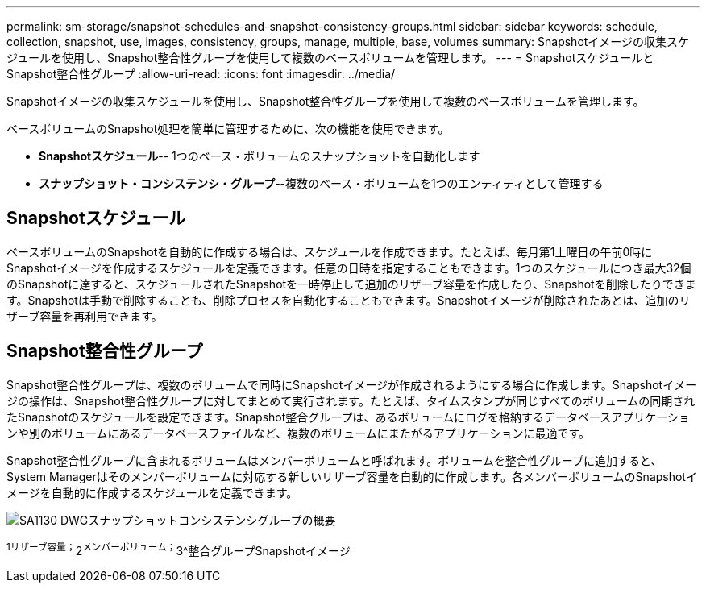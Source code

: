 ---
permalink: sm-storage/snapshot-schedules-and-snapshot-consistency-groups.html 
sidebar: sidebar 
keywords: schedule, collection, snapshot, use, images, consistency, groups, manage, multiple, base, volumes 
summary: Snapshotイメージの収集スケジュールを使用し、Snapshot整合性グループを使用して複数のベースボリュームを管理します。 
---
= SnapshotスケジュールとSnapshot整合性グループ
:allow-uri-read: 
:icons: font
:imagesdir: ../media/


[role="lead"]
Snapshotイメージの収集スケジュールを使用し、Snapshot整合性グループを使用して複数のベースボリュームを管理します。

ベースボリュームのSnapshot処理を簡単に管理するために、次の機能を使用できます。

* *Snapshotスケジュール*-- 1つのベース・ボリュームのスナップショットを自動化します
* *スナップショット・コンシステンシ・グループ*--複数のベース・ボリュームを1つのエンティティとして管理する




== Snapshotスケジュール

ベースボリュームのSnapshotを自動的に作成する場合は、スケジュールを作成できます。たとえば、毎月第1土曜日の午前0時にSnapshotイメージを作成するスケジュールを定義できます。任意の日時を指定することもできます。1つのスケジュールにつき最大32個のSnapshotに達すると、スケジュールされたSnapshotを一時停止して追加のリザーブ容量を作成したり、Snapshotを削除したりできます。Snapshotは手動で削除することも、削除プロセスを自動化することもできます。Snapshotイメージが削除されたあとは、追加のリザーブ容量を再利用できます。



== Snapshot整合性グループ

Snapshot整合性グループは、複数のボリュームで同時にSnapshotイメージが作成されるようにする場合に作成します。Snapshotイメージの操作は、Snapshot整合性グループに対してまとめて実行されます。たとえば、タイムスタンプが同じすべてのボリュームの同期されたSnapshotのスケジュールを設定できます。Snapshot整合グループは、あるボリュームにログを格納するデータベースアプリケーションや別のボリュームにあるデータベースファイルなど、複数のボリュームにまたがるアプリケーションに最適です。

Snapshot整合性グループに含まれるボリュームはメンバーボリュームと呼ばれます。ボリュームを整合性グループに追加すると、System Managerはそのメンバーボリュームに対応する新しいリザーブ容量を自動的に作成します。各メンバーボリュームのSnapshotイメージを自動的に作成するスケジュールを定義できます。

image::../media/sam1130-dwg-snapshots-consistency-groups-overview.gif[SA1130 DWGスナップショットコンシステンシグループの概要]

^1リザーブ容量；^2^メンバーボリューム；^3^整合グループSnapshotイメージ
